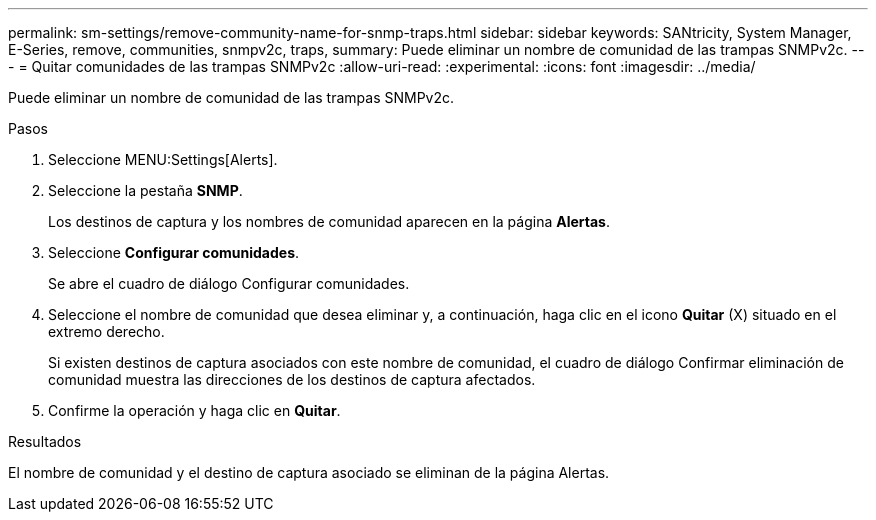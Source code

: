 ---
permalink: sm-settings/remove-community-name-for-snmp-traps.html 
sidebar: sidebar 
keywords: SANtricity, System Manager, E-Series, remove, communities, snmpv2c, traps, 
summary: Puede eliminar un nombre de comunidad de las trampas SNMPv2c. 
---
= Quitar comunidades de las trampas SNMPv2c
:allow-uri-read: 
:experimental: 
:icons: font
:imagesdir: ../media/


[role="lead"]
Puede eliminar un nombre de comunidad de las trampas SNMPv2c.

.Pasos
. Seleccione MENU:Settings[Alerts].
. Seleccione la pestaña *SNMP*.
+
Los destinos de captura y los nombres de comunidad aparecen en la página *Alertas*.

. Seleccione *Configurar comunidades*.
+
Se abre el cuadro de diálogo Configurar comunidades.

. Seleccione el nombre de comunidad que desea eliminar y, a continuación, haga clic en el icono *Quitar* (X) situado en el extremo derecho.
+
Si existen destinos de captura asociados con este nombre de comunidad, el cuadro de diálogo Confirmar eliminación de comunidad muestra las direcciones de los destinos de captura afectados.

. Confirme la operación y haga clic en *Quitar*.


.Resultados
El nombre de comunidad y el destino de captura asociado se eliminan de la página Alertas.
